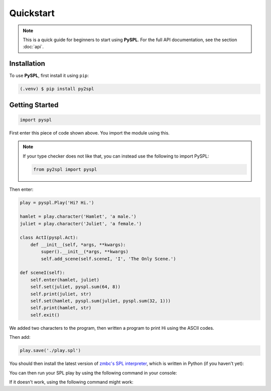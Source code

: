 Quickstart
==========

.. note::

   This is a quick guide for beginners to start using **PySPL**. For the full API documentation, see the section :doc:`api`.

Installation
------------
To use **PySPL**, first install it using ``pip``:

.. code-block:: console

   (.venv) $ pip install py2spl


Getting Started
---------------
.. code-block:: python

   import pyspl

First enter this piece of code shown above. You import the module using this.

.. note:: 

   If your type checker does not like that, you can instead use the following to import PySPL:

   .. code-block:: python

      from py2spl import pyspl

Then enter:

.. code-block:: python

    play = pyspl.Play('Hi? Hi.')

    hamlet = play.character('Hamlet', 'a male.')
    juliet = play.character('Juliet', 'a female.')

    class ActI(pyspl.Act):
        def __init__(self, *args, **kwargs):
            super().__init__(*args, **kwargs)
            self.add_scene(self.sceneI, 'I', 'The Only Scene.')

    def sceneI(self):
        self.enter(hamlet, juliet)
        self.set(juliet, pyspl.sum(64, 8))
        self.print(juliet, str)
        self.set(hamlet, pyspl.sum(juliet, pyspl.sum(32, 1)))
        self.print(hamlet, str)
        self.exit()
         
We added two characters to the program, then written a program to print Hi using the 
ASCII codes.

Then add:

.. code-block:: python

   play.save('./play.spl')

You should then install the latest version of `zmbc's SPL interpreter <https://github.com/zmbc/shakespearelang>`_, which is written 
in Python (if you haven't yet):

.. tabs::

   .. group-tab:: Mac / Linux

      .. code-block:: console

         $ git clone https://github.com/zmbc/shakespearelang && pip install ./shakespearelang

   .. group-tab:: Windows

      .. code-block:: console

         > git clone https://github.com/zmbc/shakespearelang && pip install .\shakespearelang

You can then run your SPL play by using the following command in your console:

.. tabs::

   .. group-tab:: Mac / Linux

      .. code-block:: console

         $ shakespeare run ./play.spl

   .. group-tab:: Windows

      .. code-block:: console

         > shakespeare run .\play.spl


If it doesn't work, using the following command might work:

.. tabs::

   .. group-tab:: Mac / Linux

      .. code-block:: console

         $ python -m shakespeare run ./play.spl

   .. group-tab:: Windows

      .. code-block:: console

         > py -m shakespeare run .\play.spl

